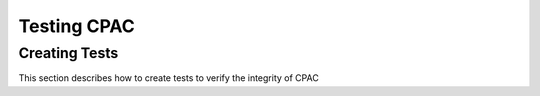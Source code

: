 .. _testing:



************
Testing CPAC
************

.. _creating_tests:

Creating Tests
==============

This section describes how to create tests to verify the integrity of CPAC
